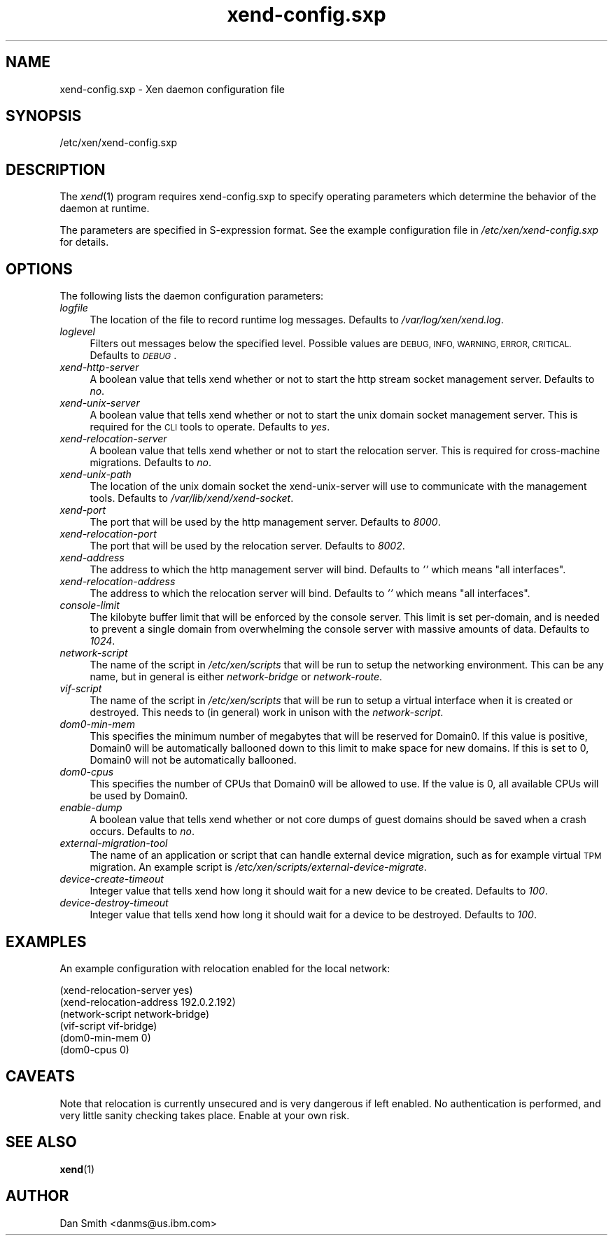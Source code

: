 .\" Automatically generated by Pod::Man 2.27 (Pod::Simple 3.28)
.\"
.\" Standard preamble:
.\" ========================================================================
.de Sp \" Vertical space (when we can't use .PP)
.if t .sp .5v
.if n .sp
..
.de Vb \" Begin verbatim text
.ft CW
.nf
.ne \\$1
..
.de Ve \" End verbatim text
.ft R
.fi
..
.\" Set up some character translations and predefined strings.  \*(-- will
.\" give an unbreakable dash, \*(PI will give pi, \*(L" will give a left
.\" double quote, and \*(R" will give a right double quote.  \*(C+ will
.\" give a nicer C++.  Capital omega is used to do unbreakable dashes and
.\" therefore won't be available.  \*(C` and \*(C' expand to `' in nroff,
.\" nothing in troff, for use with C<>.
.tr \(*W-
.ds C+ C\v'-.1v'\h'-1p'\s-2+\h'-1p'+\s0\v'.1v'\h'-1p'
.ie n \{\
.    ds -- \(*W-
.    ds PI pi
.    if (\n(.H=4u)&(1m=24u) .ds -- \(*W\h'-12u'\(*W\h'-12u'-\" diablo 10 pitch
.    if (\n(.H=4u)&(1m=20u) .ds -- \(*W\h'-12u'\(*W\h'-8u'-\"  diablo 12 pitch
.    ds L" ""
.    ds R" ""
.    ds C` ""
.    ds C' ""
'br\}
.el\{\
.    ds -- \|\(em\|
.    ds PI \(*p
.    ds L" ``
.    ds R" ''
.    ds C`
.    ds C'
'br\}
.\"
.\" Escape single quotes in literal strings from groff's Unicode transform.
.ie \n(.g .ds Aq \(aq
.el       .ds Aq '
.\"
.\" If the F register is turned on, we'll generate index entries on stderr for
.\" titles (.TH), headers (.SH), subsections (.SS), items (.Ip), and index
.\" entries marked with X<> in POD.  Of course, you'll have to process the
.\" output yourself in some meaningful fashion.
.\"
.\" Avoid warning from groff about undefined register 'F'.
.de IX
..
.nr rF 0
.if \n(.g .if rF .nr rF 1
.if (\n(rF:(\n(.g==0)) \{
.    if \nF \{
.        de IX
.        tm Index:\\$1\t\\n%\t"\\$2"
..
.        if !\nF==2 \{
.            nr % 0
.            nr F 2
.        \}
.    \}
.\}
.rr rF
.\"
.\" Accent mark definitions (@(#)ms.acc 1.5 88/02/08 SMI; from UCB 4.2).
.\" Fear.  Run.  Save yourself.  No user-serviceable parts.
.    \" fudge factors for nroff and troff
.if n \{\
.    ds #H 0
.    ds #V .8m
.    ds #F .3m
.    ds #[ \f1
.    ds #] \fP
.\}
.if t \{\
.    ds #H ((1u-(\\\\n(.fu%2u))*.13m)
.    ds #V .6m
.    ds #F 0
.    ds #[ \&
.    ds #] \&
.\}
.    \" simple accents for nroff and troff
.if n \{\
.    ds ' \&
.    ds ` \&
.    ds ^ \&
.    ds , \&
.    ds ~ ~
.    ds /
.\}
.if t \{\
.    ds ' \\k:\h'-(\\n(.wu*8/10-\*(#H)'\'\h"|\\n:u"
.    ds ` \\k:\h'-(\\n(.wu*8/10-\*(#H)'\`\h'|\\n:u'
.    ds ^ \\k:\h'-(\\n(.wu*10/11-\*(#H)'^\h'|\\n:u'
.    ds , \\k:\h'-(\\n(.wu*8/10)',\h'|\\n:u'
.    ds ~ \\k:\h'-(\\n(.wu-\*(#H-.1m)'~\h'|\\n:u'
.    ds / \\k:\h'-(\\n(.wu*8/10-\*(#H)'\z\(sl\h'|\\n:u'
.\}
.    \" troff and (daisy-wheel) nroff accents
.ds : \\k:\h'-(\\n(.wu*8/10-\*(#H+.1m+\*(#F)'\v'-\*(#V'\z.\h'.2m+\*(#F'.\h'|\\n:u'\v'\*(#V'
.ds 8 \h'\*(#H'\(*b\h'-\*(#H'
.ds o \\k:\h'-(\\n(.wu+\w'\(de'u-\*(#H)/2u'\v'-.3n'\*(#[\z\(de\v'.3n'\h'|\\n:u'\*(#]
.ds d- \h'\*(#H'\(pd\h'-\w'~'u'\v'-.25m'\f2\(hy\fP\v'.25m'\h'-\*(#H'
.ds D- D\\k:\h'-\w'D'u'\v'-.11m'\z\(hy\v'.11m'\h'|\\n:u'
.ds th \*(#[\v'.3m'\s+1I\s-1\v'-.3m'\h'-(\w'I'u*2/3)'\s-1o\s+1\*(#]
.ds Th \*(#[\s+2I\s-2\h'-\w'I'u*3/5'\v'-.3m'o\v'.3m'\*(#]
.ds ae a\h'-(\w'a'u*4/10)'e
.ds Ae A\h'-(\w'A'u*4/10)'E
.    \" corrections for vroff
.if v .ds ~ \\k:\h'-(\\n(.wu*9/10-\*(#H)'\s-2\u~\d\s+2\h'|\\n:u'
.if v .ds ^ \\k:\h'-(\\n(.wu*10/11-\*(#H)'\v'-.4m'^\v'.4m'\h'|\\n:u'
.    \" for low resolution devices (crt and lpr)
.if \n(.H>23 .if \n(.V>19 \
\{\
.    ds : e
.    ds 8 ss
.    ds o a
.    ds d- d\h'-1'\(ga
.    ds D- D\h'-1'\(hy
.    ds th \o'bp'
.    ds Th \o'LP'
.    ds ae ae
.    ds Ae AE
.\}
.rm #[ #] #H #V #F C
.\" ========================================================================
.\"
.IX Title "xend-config.sxp 5"
.TH xend-config.sxp 5 "2016-11-26" "4.4.0" "Xen"
.\" For nroff, turn off justification.  Always turn off hyphenation; it makes
.\" way too many mistakes in technical documents.
.if n .ad l
.nh
.SH "NAME"
xend\-config.sxp \- Xen daemon configuration file
.SH "SYNOPSIS"
.IX Header "SYNOPSIS"
/etc/xen/xend\-config.sxp
.SH "DESCRIPTION"
.IX Header "DESCRIPTION"
The \fIxend\fR\|(1) program requires xend\-config.sxp to specify operating
parameters which determine the behavior of the daemon at runtime.
.PP
The parameters are specified in S\-expression format.  See the example
configuration file in \fI/etc/xen/xend\-config.sxp\fR for details.
.SH "OPTIONS"
.IX Header "OPTIONS"
The following lists the daemon configuration parameters:
.IP "\fIlogfile\fR" 4
.IX Item "logfile"
The location of the file to record runtime log messages.  Defaults to
\&\fI/var/log/xen/xend.log\fR.
.IP "\fIloglevel\fR" 4
.IX Item "loglevel"
Filters out messages below the specified level.  Possible values are
\&\s-1DEBUG, INFO, WARNING, ERROR, CRITICAL. \s0 Defaults to \fI\s-1DEBUG\s0\fR.
.IP "\fIxend-http-server\fR" 4
.IX Item "xend-http-server"
A boolean value that tells xend whether or not to start the http
stream socket management server.  Defaults to \fIno\fR.
.IP "\fIxend-unix-server\fR" 4
.IX Item "xend-unix-server"
A boolean value that tells xend whether or not to start the unix
domain socket management server.  This is required for the \s-1CLI\s0 tools
to operate.  Defaults to \fIyes\fR.
.IP "\fIxend-relocation-server\fR" 4
.IX Item "xend-relocation-server"
A boolean value that tells xend whether or not to start the relocation
server.  This is required for cross-machine migrations.  Defaults to
\&\fIno\fR.
.IP "\fIxend-unix-path\fR" 4
.IX Item "xend-unix-path"
The location of the unix domain socket the xend-unix-server will use
to communicate with the management tools.  Defaults to
\&\fI/var/lib/xend/xend\-socket\fR.
.IP "\fIxend-port\fR" 4
.IX Item "xend-port"
The port that will be used by the http management server.  Defaults to
\&\fI8000\fR.
.IP "\fIxend-relocation-port\fR" 4
.IX Item "xend-relocation-port"
The port that will be used by the relocation server.  Defaults to
\&\fI8002\fR.
.IP "\fIxend-address\fR" 4
.IX Item "xend-address"
The address to which the http management server will bind.  Defaults
to \fI''\fR which means \*(L"all interfaces\*(R".
.IP "\fIxend-relocation-address\fR" 4
.IX Item "xend-relocation-address"
The address to which the relocation server will bind.  Defaults to
\&\fI''\fR which means \*(L"all interfaces\*(R".
.IP "\fIconsole-limit\fR" 4
.IX Item "console-limit"
The kilobyte buffer limit that will be enforced by the console server.
This limit is set per-domain, and is needed to prevent a single domain
from overwhelming the console server with massive amounts of data.
Defaults to \fI1024\fR.
.IP "\fInetwork-script\fR" 4
.IX Item "network-script"
The name of the script in \fI/etc/xen/scripts\fR that will be run to
setup the networking environment.  This can be any name, but in
general is either \fInetwork-bridge\fR or \fInetwork-route\fR.
.IP "\fIvif-script\fR" 4
.IX Item "vif-script"
The name of the script in \fI/etc/xen/scripts\fR that will be run to
setup a virtual interface when it is created or destroyed.  This needs
to (in general) work in unison with the \fInetwork-script\fR.
.IP "\fIdom0\-min\-mem\fR" 4
.IX Item "dom0-min-mem"
This specifies the minimum number of megabytes that will be reserved
for Domain0.  If this value is positive, Domain0 will be automatically
ballooned down to this limit to make space for new domains.  If this
is set to 0, Domain0 will not be automatically ballooned.
.IP "\fIdom0\-cpus\fR" 4
.IX Item "dom0-cpus"
This specifies the number of CPUs that Domain0 will be allowed to use.
If the value is 0, all available CPUs will be used by Domain0.
.IP "\fIenable-dump\fR" 4
.IX Item "enable-dump"
A boolean value that tells xend whether or not core dumps of guest
domains should be saved when a crash occurs.  Defaults to \fIno\fR.
.IP "\fIexternal-migration-tool\fR" 4
.IX Item "external-migration-tool"
The name of an application or script that can handle external device
migration, such as for example virtual \s-1TPM\s0 migration. An example
script is \fI/etc/xen/scripts/external\-device\-migrate\fR.
.IP "\fIdevice-create-timeout\fR" 4
.IX Item "device-create-timeout"
Integer value that tells xend how long it should wait for a new device
to be created. Defaults to \fI100\fR.
.IP "\fIdevice-destroy-timeout\fR" 4
.IX Item "device-destroy-timeout"
Integer value that tells xend how long it should wait for a device to
be destroyed. Defaults to \fI100\fR.
.SH "EXAMPLES"
.IX Header "EXAMPLES"
An example configuration with relocation enabled for the local network:
.Sp
.Vb 6
\& (xend\-relocation\-server yes)
\& (xend\-relocation\-address 192.0.2.192)
\& (network\-script network\-bridge)
\& (vif\-script vif\-bridge)
\& (dom0\-min\-mem 0)
\& (dom0\-cpus 0)
.Ve
.SH "CAVEATS"
.IX Header "CAVEATS"
Note that relocation is currently unsecured and is very dangerous if
left enabled.  No authentication is performed, and very little sanity
checking takes place.  Enable at your own risk.
.SH "SEE ALSO"
.IX Header "SEE ALSO"
\&\fBxend\fR(1)
.SH "AUTHOR"
.IX Header "AUTHOR"
Dan Smith <danms@us.ibm.com>
